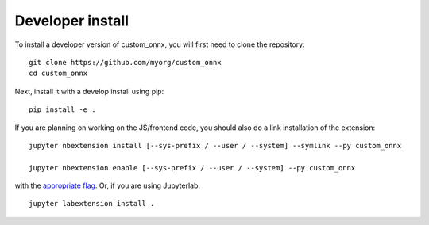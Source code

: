 
Developer install
=================


To install a developer version of custom_onnx, you will first need to clone
the repository::

    git clone https://github.com/myorg/custom_onnx
    cd custom_onnx

Next, install it with a develop install using pip::

    pip install -e .


If you are planning on working on the JS/frontend code, you should also do
a link installation of the extension::

    jupyter nbextension install [--sys-prefix / --user / --system] --symlink --py custom_onnx

    jupyter nbextension enable [--sys-prefix / --user / --system] --py custom_onnx

with the `appropriate flag`_. Or, if you are using Jupyterlab::

    jupyter labextension install .


.. links

.. _`appropriate flag`: https://jupyter-notebook.readthedocs.io/en/stable/extending/frontend_extensions.html#installing-and-enabling-extensions
